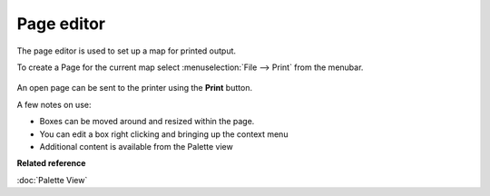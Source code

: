 Page editor
###########

The page editor is used to set up a map for printed output.

To create a Page for the current map select :menuselection:`File --> Print` from the menubar.

.. figure:: /images/page_editor/PageEditor.png
   :align: center
   :alt: 

An open page can be sent to the printer using the **Print** button.

A few notes on use:

-  Boxes can be moved around and resized within the page.
-  You can edit a box right clicking and bringing up the context menu
-  Additional content is available from the Palette view

**Related reference**

:doc:`Palette View`


